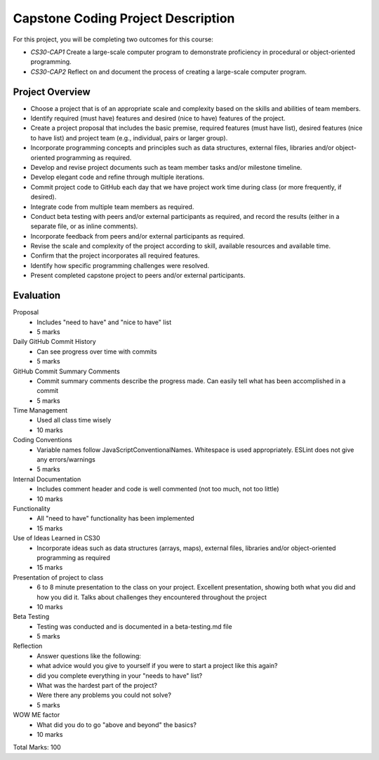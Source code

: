 Capstone Coding Project Description
====================================

For this project, you will be completing two outcomes for this course:

- *CS30-CAP1* Create a large-scale computer program to demonstrate proficiency in procedural or object-oriented programming.
- *CS30-CAP2* Reflect on and document the process of creating a large-scale computer program.

Project Overview
------------------

- Choose a project that is of an appropriate scale and complexity based on the skills and abilities of team members.
- Identify required (must have) features and desired (nice to have) features of the project.
- Create a project proposal that includes the basic premise, required features (must have list), desired features (nice to have list) and project team (e.g., individual, pairs or larger group).
- Incorporate programming concepts and principles such as data structures, external files, libraries and/or object-oriented programming as required.
- Develop and revise project documents such as team member tasks and/or milestone timeline.
- Develop elegant code and refine through multiple iterations.
- Commit project code to GitHub each day that we have project work time during class (or more frequently, if desired).
- Integrate code from multiple team members as required.
- Conduct beta testing with peers and/or external participants as required, and record the results (either in a separate file, or as inline comments).
- Incorporate feedback from peers and/or external participants as required.
- Revise the scale and complexity of the project according to skill, available resources and available time.
- Confirm that the project incorporates all required features.
- Identify how specific programming challenges were resolved.
- Present completed capstone project to peers and/or external participants.


Evaluation
-----------

Proposal 
    - Includes "need to have" and "nice to have" list
    - 5 marks

Daily GitHub Commit History 
    - Can see progress over time with commits
    - 5 marks

GitHub Commit Summary Comments
    - Commit summary comments describe the progress made. Can easily tell what has been accomplished in a commit
    - 5 marks

Time Management 
    - Used all class time wisely
    - 10 marks

Coding Conventions
    - Variable names follow JavaScriptConventionalNames. Whitespace is used appropriately. ESLint does not give any errors/warnings
    - 5 marks

Internal Documentation
    - Includes comment header and code is well commented (not too much, not too little)
    - 10 marks

Functionality 
    - All "need to have" functionality has been implemented
    - 15 marks

Use of Ideas Learned in CS30 
    - Incorporate ideas such as data structures (arrays, maps), external files, libraries and/or object-oriented programming as required
    - 15 marks

Presentation of project to class
    - 6 to 8 minute presentation to the class on your project. Excellent presentation, showing both what you did and how you did it. Talks about challenges they encountered throughout the project
    - 10 marks

Beta Testing 
    - Testing was conducted and is documented in a beta-testing.md file
    - 5 marks

Reflection 
    - Answer questions like the following: 
    - what advice would you give to yourself if you were to start a project like this again?
    - did you complete everything in your "needs to have" list?
    - What was the hardest part of the project?
    - Were there any problems you could not solve?
    - 5 marks

WOW ME factor 
    - What did you do to go "above and beyond" the basics?
    - 10 marks

Total Marks: 100
